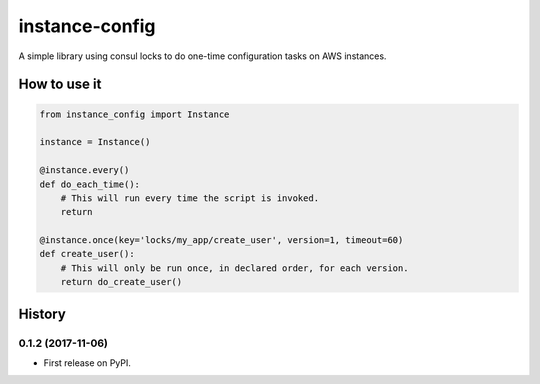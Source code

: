 ===============================
instance-config
===============================

.. image:: https://img.shields.io/pypi/v/instance-config.svg
    :target: https://pypi.python.org/pypi/instance-config

A simple library using consul locks to do one-time configuration tasks on AWS instances.

How to use it
--------------

.. code-block:: python

    from instance_config import Instance

    instance = Instance()

    @instance.every()
    def do_each_time():
        # This will run every time the script is invoked.
        return

    @instance.once(key='locks/my_app/create_user', version=1, timeout=60)
    def create_user():
        # This will only be run once, in declared order, for each version.
        return do_create_user()




History
-------

0.1.2 (2017-11-06)
++++++++++++++++++

* First release on PyPI.


